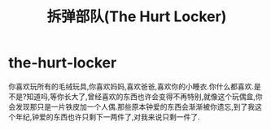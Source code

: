 * the-hurt-locker
#+TITLE: 拆弹部队(The Hurt Locker)
你喜欢玩所有的毛绒玩具,你喜欢妈妈,喜欢爸爸,喜欢你的小睡衣.你什么都喜欢.是不是?知道吗,等你长大了,曾经喜欢的东西也许会变得不再特别,就像这个玩偶盒,你会发现那只是一片铁皮加一个人偶.那些原本钟爱的东西会渐渐被你遗忘,到了我这个年纪,钟爱的东西也许只剩下一两件了,对我来说只剩一件了.


